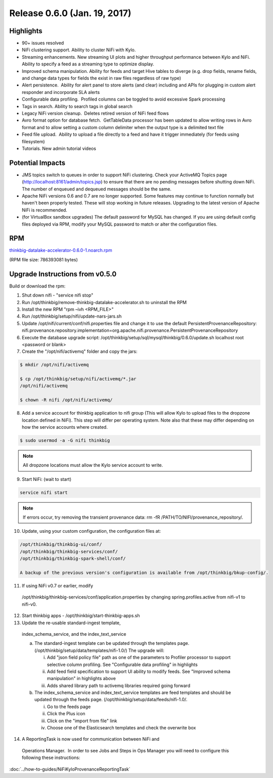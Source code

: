 Release 0.6.0 (Jan. 19, 2017)
=============================

Highlights
----------

-  90+ issues resolved

-  NiFi clustering support. Ability to cluster NiFi with Kylo.

-  Streaming enhancements. New streaming UI plots and higher throughput
   performance between Kylo and NiFi. Ability to specify a feed as a
   streaming type to optimize display.

-  Improved schema manipulation. Ability for feeds and target Hive
   tables to diverge (e.g. drop fields, rename fields, and change data
   types for fields the exist in raw files regardless of raw type)

-  Alert persistence.  Ability for alert panel to store alerts (and
   clear) including and APIs for plugging in custom alert responder and
   incorporate SLA alerts

-  Configurable data profiling.  Profiled columns can be toggled to
   avoid excessive Spark processing

-  Tags in search. Ability to search tags in global search

-  Legacy NiFi version cleanup.  Deletes retired version of NiFi feed
   flows

-  Avro format option for database fetch.  GetTableData processor has
   been updated to allow writing rows in Avro format and to allow
   setting a custom column delimiter when the output type is a delimited
   text file

-  Feed file upload.  Ability to upload a file directly to a feed and
   have it trigger immediately (for feeds using filesystem)

-  Tutorials. New admin tutorial videos

Potential Impacts
-----------------

-  JMS topics switch to queues in order to support NiFi clustering.
   Check your ActiveMQ Topics page
   (http://localhost:8161/admin/topics.jsp) to ensure that there are no
   pending messages before shutting down NiFi. The number of enqueued
   and dequeued messages should be the same.

-  Apache NiFi versions 0.6 and 0.7 are no longer supported. Some
   features may continue to function normally but haven't been properly
   tested. These will stop working in future releases. Upgrading to the
   latest version of Apache NiFi is recommended.

-  (for VirtualBox sandbox upgrades) The default password for MySQL has
   changed. If you are using default config files deployed via RPM, 
   modify your MySQL password to match or alter the configuration files.

RPM
---

`thinkbig-datalake-accelerator-0.6.0-1.noarch.rpm <http://52.203.91.75:8080/artifactory/simple/libs-release-local/com/thinkbiganalytics/datalake/thinkbig-datalake-accelerator/0.6.0/thinkbig-datalake-accelerator-0.6.0-1.noarch.rpm>`__

(RPM file size: 786393081 bytes)

Upgrade Instructions from v0.5.0
--------------------------------

Build or download the rpm:

1. Shut down nifi - "service nifi stop"

2. Run /opt/thinkbig/remove-thinkbig-datalake-accelerator.sh to
   uninstall the RPM

3. Install the new RPM "rpm –ivh <RPM\_FILE>"

4. Run /opt/thinkbig/setup/nifi/update-nars-jars.sh

5. Update /opt/nifi/current/conf/nifi.properties file and change it to
   use the default PersistentProvenanceRepository:
   nifi.provenance.repository.implementation=org.apache.nifi.provenance.PersistentProvenanceRepository

6. Execute the database upgrade script: 
   /opt/thinkbig/setup/sql/mysql/thinkbig/0.6.0/update.sh localhost root
   <password or blank>

7. Create the "/opt/nifi/activemq" folder and copy the jars:

.. code-block:: shell

    $ mkdir /opt/nifi/activemq 
    $ cp /opt/thinkbig/setup/nifi/activemq/*.jar
    /opt/nifi/activemq 
    $ chown -R nifi /opt/nifi/activemq/

..

8. Add a service account for thinkbig application to nifi group (This
   will allow Kylo to upload files to the dropzone location defined in
   NiFi). This step will differ per operating system. Note also that these may differ depending
   on how the service accounts where created.

.. code-block:: shell

      $ sudo usermod -a -G nifi thinkbig

..

.. Note::

    All dropzone locations must allow the Kylo service account to write.

..

9. Start NiFi: (wait to start)

.. code-block:: shell

    service nifi start

..

.. note::

    If errors occur, try removing the transient provenance data:   
    rm -fR /PATH/TO/NIFI/provenance\_repository/.

..

10. Update, using your custom configuration, the configuration files at:

.. code-block:: shell

    /opt/thinkbig/thinkbig-ui/conf/
    /opt/thinkbig/thinkbig-services/conf/
    /opt/thinkbig/thinkbig-spark-shell/conf/

    A backup of the previous version's configuration is available from /opt/thinkbig/bkup-config/.

11. If using NiFi v0.7 or earlier, modify
   /opt/thinkbig/thinkbig-services/conf/application.properties by
   changing spring.profiles.active from nifi-v1 to nifi-v0.

12. Start thinkbig apps - /opt/thinkbig/start-thinkbig-apps.sh

13. Update the re-usable standard-ingest template,
   index\_schema\_service, and the index\_text\_service 

   a. The standard-ingest template can be updated through the templates
      page. (/opt/thinkbig/setup/data/templates/nifi-1.0/) The upgrade
      will:

      i.   Add "json field policy file" path as one of the parameters to
           Profiler processor to support selective column profiling. See
           "Configurable data profiling" in highlights

      ii.  Add feed field specification to support UI ability to modify
           feeds. See "Improved schema manipulation" in highlights above

      iii. Adds shared library path to activemq libraries required going
           forward

   b. The index\_schema\_service and index\_text\_service templates are
      feed templates and should be updated through the feeds page.
      (/opt/thinkbig/setup/data/feeds/nifi-1.0/.

      i.   Go to the feeds page

      ii.  Click the Plus icon

      iii. Click on the "import from file" link

      iv.  Choose one of the Elasticsearch templates and check the overwrite box

14. A ReportingTask is now used for communication between NiFi and
   Operations Manager.  In order to see Jobs and Steps in Ops Manager
   you will need to configure this following these instructions:

:doc:`../how-to-guides/NiFiKyloProvenanceReportingTask`
